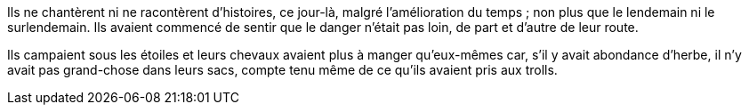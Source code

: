 Ils ne chantèrent ni ne racontèrent d'histoires, ce jour-là, malgré l'amélioration du temps ; non plus que le lendemain ni le surlendemain. Ils avaient commencé de sentir que le danger n'était pas loin, de part et d'autre de leur route.

Ils campaient sous les étoiles et leurs chevaux avaient plus à manger qu'eux-mêmes car, s'il y avait abondance d'herbe, il n'y avait pas grand-chose dans leurs sacs, compte tenu même de ce qu'ils avaient pris aux trolls.
